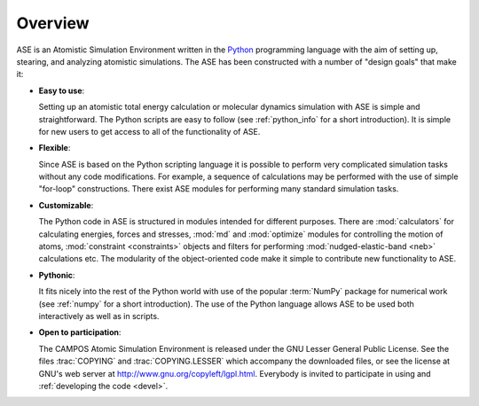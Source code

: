 .. _overview:

========
Overview
========

ASE is an Atomistic Simulation Environment written in the
Python_ programming language with the aim of setting up, stearing, and
analyzing atomistic simulations. The ASE has been constructed with a
number of "design goals" that make it:


- **Easy to use**:

  Setting up an atomistic total energy calculation or molecular
  dynamics simulation with ASE is simple and straightforward. The Python
  scripts are easy to follow
  (see :ref:`python_info` for a short introduction).
  It is simple for new users to get access to all of the functionality of ASE.

- **Flexible**:

  Since ASE is based on the Python scripting language it is possible
  to perform very complicated simulation tasks without any code modifications.
  For example, a sequence of calculations may be performed with
  the use of simple "for-loop" constructions. There exist ASE modules for 
  performing many standard simulation tasks.

- **Customizable**:

  The Python code in ASE is structured in modules intended for
  different purposes. There are :mod:`calculators` for calculating
  energies, forces and stresses, :mod:`md` and :mod:`optimize` modules
  for controlling the motion of atoms, :mod:`constraint <constraints>`
  objects and filters for performing :mod:`nudged-elastic-band <neb>`
  calculations etc. The modularity of the object-oriented code make it 
  simple to contribute new functionality to ASE.

- **Pythonic**:

  It fits nicely into the rest of the Python world with
  use of the popular :term:`NumPy` package for numerical work
  (see :ref:`numpy` for a short introduction). The
  use of the Python language allows ASE to be used both interactively
  as well as in scripts.

- **Open to participation**:

  The CAMPOS Atomic Simulation Environment is released under the GNU
  Lesser General Public License.  See the files :trac:`COPYING` and
  :trac:`COPYING.LESSER` which accompany the downloaded files, or see
  the license at GNU's web server at
  http://www.gnu.org/copyleft/lgpl.html.  Everybody is invited to
  participate in using and :ref:`developing the code <devel>`.

.. _Python: http://www.python.org
